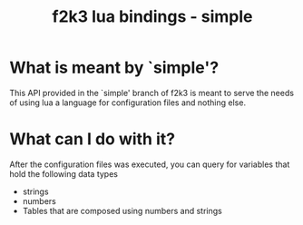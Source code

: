 #+Title: f2k3 lua bindings - simple

* What is meant by `simple'?
This API provided in the `simple' branch of f2k3 is meant to serve the
needs of using lua a language for configuration files and nothing
else.

* What can I do with it?
After the configuration files was executed, you can query for
variables that hold the following data types
 - strings
 - numbers
 - Tables that are composed using numbers and strings
  

* COMMENT Common build errors
#+begin_src shell
CMake Error at
  /usr/share/cmake-2.8/Modules/FindPackageHandleStandardArgs.cmake:91
  (MESSAGE): Could NOT find Lua51 (missing: LUA_LIBRARIES
  LUA_INCLUDE_DIR) Call Stack (most recent call first):
  /usr/share/cmake-2.8/Modules/FindPackageHandleStandardArgs.cmake:252
  (_FPHSA_FAILURE_MESSAGE)
  /usr/share/cmake-2.8/Modules/FindLua51.cmake:72
  (FIND_PACKAGE_HANDLE_STANDARD_ARGS) CMakeLists.txt:4 (find_package
#+end_src
